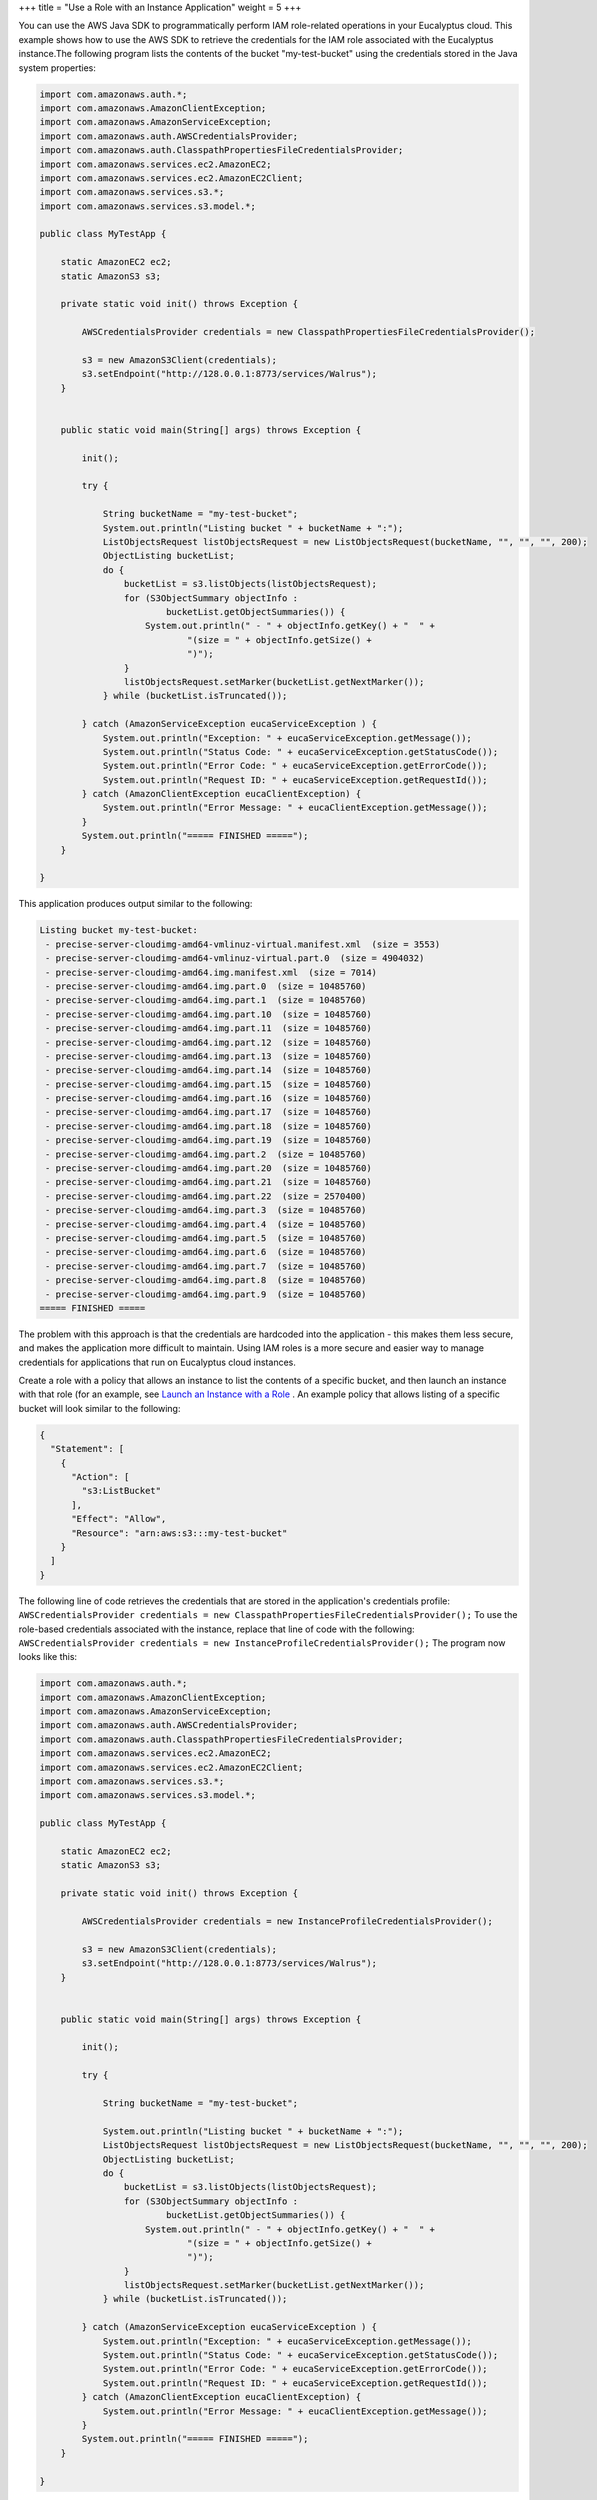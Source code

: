 +++
title = "Use a Role with an Instance Application"
weight = 5
+++

..  _roles_tasks_java_sdk:

You can use the AWS Java SDK to programmatically perform IAM role-related operations in your Eucalyptus cloud. This example shows how to use the AWS SDK to retrieve the credentials for the IAM role associated with the Eucalyptus instance.The following program lists the contents of the bucket "my-test-bucket" using the credentials stored in the Java system properties: 

.. code::

  import com.amazonaws.auth.*;
  import com.amazonaws.AmazonClientException;
  import com.amazonaws.AmazonServiceException;
  import com.amazonaws.auth.AWSCredentialsProvider;
  import com.amazonaws.auth.ClasspathPropertiesFileCredentialsProvider;
  import com.amazonaws.services.ec2.AmazonEC2;
  import com.amazonaws.services.ec2.AmazonEC2Client;
  import com.amazonaws.services.s3.*;
  import com.amazonaws.services.s3.model.*;
  
  public class MyTestApp {
  
      static AmazonEC2 ec2;
      static AmazonS3 s3;
  
      private static void init() throws Exception {
  
          AWSCredentialsProvider credentials = new ClasspathPropertiesFileCredentialsProvider();
   
          s3 = new AmazonS3Client(credentials);
          s3.setEndpoint("http://128.0.0.1:8773/services/Walrus");
      }
  
  
      public static void main(String[] args) throws Exception {
  
          init();
  
          try {
             
              String bucketName = "my-test-bucket";           
              System.out.println("Listing bucket " + bucketName + ":");
              ListObjectsRequest listObjectsRequest = new ListObjectsRequest(bucketName, "", "", "", 200);
              ObjectListing bucketList;
              do {
                  bucketList = s3.listObjects(listObjectsRequest);
                  for (S3ObjectSummary objectInfo :
                          bucketList.getObjectSummaries()) {
                      System.out.println(" - " + objectInfo.getKey() + "  " +
                              "(size = " + objectInfo.getSize() +
                              ")");
                  }
                  listObjectsRequest.setMarker(bucketList.getNextMarker());
              } while (bucketList.isTruncated());
  
          } catch (AmazonServiceException eucaServiceException ) {
              System.out.println("Exception: " + eucaServiceException.getMessage());
              System.out.println("Status Code: " + eucaServiceException.getStatusCode());
              System.out.println("Error Code: " + eucaServiceException.getErrorCode());
              System.out.println("Request ID: " + eucaServiceException.getRequestId());
          } catch (AmazonClientException eucaClientException) {
              System.out.println("Error Message: " + eucaClientException.getMessage());
          }
          System.out.println("===== FINISHED =====");
      }
  
  }                    

This application produces output similar to the following: 



.. code::

  Listing bucket my-test-bucket:
   - precise-server-cloudimg-amd64-vmlinuz-virtual.manifest.xml  (size = 3553)
   - precise-server-cloudimg-amd64-vmlinuz-virtual.part.0  (size = 4904032)
   - precise-server-cloudimg-amd64.img.manifest.xml  (size = 7014)
   - precise-server-cloudimg-amd64.img.part.0  (size = 10485760)
   - precise-server-cloudimg-amd64.img.part.1  (size = 10485760)
   - precise-server-cloudimg-amd64.img.part.10  (size = 10485760)
   - precise-server-cloudimg-amd64.img.part.11  (size = 10485760)
   - precise-server-cloudimg-amd64.img.part.12  (size = 10485760)
   - precise-server-cloudimg-amd64.img.part.13  (size = 10485760)
   - precise-server-cloudimg-amd64.img.part.14  (size = 10485760)
   - precise-server-cloudimg-amd64.img.part.15  (size = 10485760)
   - precise-server-cloudimg-amd64.img.part.16  (size = 10485760)
   - precise-server-cloudimg-amd64.img.part.17  (size = 10485760)
   - precise-server-cloudimg-amd64.img.part.18  (size = 10485760)
   - precise-server-cloudimg-amd64.img.part.19  (size = 10485760)
   - precise-server-cloudimg-amd64.img.part.2  (size = 10485760)
   - precise-server-cloudimg-amd64.img.part.20  (size = 10485760)
   - precise-server-cloudimg-amd64.img.part.21  (size = 10485760)
   - precise-server-cloudimg-amd64.img.part.22  (size = 2570400)
   - precise-server-cloudimg-amd64.img.part.3  (size = 10485760)
   - precise-server-cloudimg-amd64.img.part.4  (size = 10485760)
   - precise-server-cloudimg-amd64.img.part.5  (size = 10485760)
   - precise-server-cloudimg-amd64.img.part.6  (size = 10485760)
   - precise-server-cloudimg-amd64.img.part.7  (size = 10485760)
   - precise-server-cloudimg-amd64.img.part.8  (size = 10485760)
   - precise-server-cloudimg-amd64.img.part.9  (size = 10485760)
  ===== FINISHED =====

The problem with this approach is that the credentials are hardcoded into the application - this makes them less secure, and makes the application more difficult to maintain. Using IAM roles is a more secure and easier way to manage credentials for applications that run on Eucalyptus cloud instances. 

Create a role with a policy that allows an instance to list the contents of a specific bucket, and then launch an instance with that role (for an example, see `Launch an Instance with a Role <roles_tasks_create_role_application.dita>`_ . An example policy that allows listing of a specific bucket will look similar to the following: 

.. code::

  {
    "Statement": [
      {
        "Action": [
          "s3:ListBucket"
        ],
        "Effect": "Allow",
        "Resource": "arn:aws:s3:::my-test-bucket"
      }
    ]
  }             

The following line of code retrieves the credentials that are stored in the application's credentials profile: ``AWSCredentialsProvider credentials = new ClasspathPropertiesFileCredentialsProvider();`` To use the role-based credentials associated with the instance, replace that line of code with the following: ``AWSCredentialsProvider credentials = new InstanceProfileCredentialsProvider();`` The program now looks like this: 



.. code::

  import com.amazonaws.auth.*;
  import com.amazonaws.AmazonClientException;
  import com.amazonaws.AmazonServiceException;
  import com.amazonaws.auth.AWSCredentialsProvider;
  import com.amazonaws.auth.ClasspathPropertiesFileCredentialsProvider;
  import com.amazonaws.services.ec2.AmazonEC2;
  import com.amazonaws.services.ec2.AmazonEC2Client;
  import com.amazonaws.services.s3.*;
  import com.amazonaws.services.s3.model.*;
  
  public class MyTestApp {
  
      static AmazonEC2 ec2;
      static AmazonS3 s3;
  
      private static void init() throws Exception {
  
          AWSCredentialsProvider credentials = new InstanceProfileCredentialsProvider();
   
          s3 = new AmazonS3Client(credentials);
          s3.setEndpoint("http://128.0.0.1:8773/services/Walrus");
      }
  
  
      public static void main(String[] args) throws Exception {
  
          init();
  
          try {
             
              String bucketName = "my-test-bucket";
             
              System.out.println("Listing bucket " + bucketName + ":");
              ListObjectsRequest listObjectsRequest = new ListObjectsRequest(bucketName, "", "", "", 200);
              ObjectListing bucketList;
              do {
                  bucketList = s3.listObjects(listObjectsRequest);
                  for (S3ObjectSummary objectInfo :
                          bucketList.getObjectSummaries()) {
                      System.out.println(" - " + objectInfo.getKey() + "  " +
                              "(size = " + objectInfo.getSize() +
                              ")");
                  }
                  listObjectsRequest.setMarker(bucketList.getNextMarker());
              } while (bucketList.isTruncated());
  
          } catch (AmazonServiceException eucaServiceException ) {
              System.out.println("Exception: " + eucaServiceException.getMessage());
              System.out.println("Status Code: " + eucaServiceException.getStatusCode());
              System.out.println("Error Code: " + eucaServiceException.getErrorCode());
              System.out.println("Request ID: " + eucaServiceException.getRequestId());
          } catch (AmazonClientException eucaClientException) {
              System.out.println("Error Message: " + eucaClientException.getMessage());
          }
          System.out.println("===== FINISHED =====");
      }
  
  }

NOTE: Running this code outside of an instance will result in the following error message: 



.. code::

  Listing bucket my-test-bucket:
  Error Message: Unable to load credentials from Amazon EC2 metadata service



When the application is running on an instance that was launched with the role you created, the credentials for the role assigned to the instance will be retrieved from the Instance Metadata Service. 